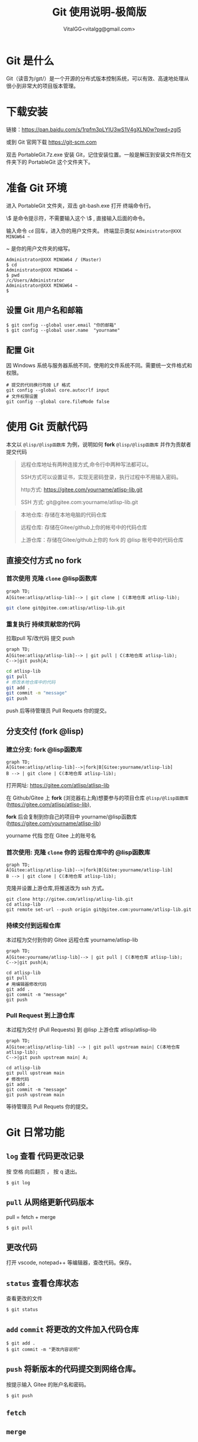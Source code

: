 #+title: Git 使用说明-极简版
#+author: VitalGG<vitalgg@gmail.com>

* Git 是什么
  Git（读音为/gɪt/）是一个开源的分布式版本控制系统，可以有效、高速地处理从很小到非常大的项目版本管理。
* 下载安装
  链接：[[https://pan.baidu.com/s/1rpfm3pLYIU3wS1V4gXLN0w?pwd=zgl5]]

  或到 Git 官网下载 [[https://git-scm.com]]

  双击 PortableGit.7z.exe 安装 Git，记住安装位置。一般是解压到安装文件所在文件夹下的 PortableGit 这个文件夹下。
* 准备 Git 环境
  进入 PortableGit 文件夹，双击 git-bash.exe 打开 终端命令行。

  \$ 是命令提示符，不需要输入这个 \$ , 直接输入后面的命令。

  输入命令 =cd= 回车，进入你的用户文件夹。 终端显示类似  =Administrator@XXX MINGW64 ~=

  ~ 是你的用户文件夹的缩写。

#+BEGIN_SRC shell
Administrator@XXX MINGW64 / (Master)
$ cd
Administrator@XXX MINGW64 ~
$ pwd
/c/Users/Administrator
Administrator@XXX MINGW64 ~
$
#+END_SRC

** 设置 Git 用户名和邮箱

#+BEGIN_SRC 
$ git config --global user.email "你的邮箱"
$ git config --global user.name  "yourname"
#+END_SRC

** 配置 Git

因 Windows 系统与服务器系统不同，使用的文件系统不同。需要统一文件格式和权限。

#+begin_src
  # 提交的代码换行均按 LF 格式
  git config --global core.autocrlf input
  # 文件权限设置
  git config --global core.fileMode false
#+end_src
* 使用 Git 贡献代码

  本文以 =@lisp/@lisp函数库= 为例，说明如何 *fork* =@lisp/@lisp函数库= 并作为贡献者提交代码
  
#+BEGIN_QUOTE
远程仓库地址有两种连接方式,命令行中两种写法都可以。

SSH方式可以设置证书，实现无密码登录，执行过程中不用输入密码。

http方式: https://gitee.com/yourname/atlisp-lib.git

SSH 方式: git@gitee.com:yourname/atlisp-lib.git
#+END_QUOTE

#+BEGIN_QUOTE
本地仓库: 存储在本地电脑的代码仓库

远程仓库: 存储在Gitee/github上你的帐号中的代码仓库

上游仓库：存储在Gitee/github上你的 fork 的 @lisp 帐号中的代码仓库
#+END_QUOTE

** 直接交付方式 no fork
*** 首次使用 克隆 =clone= @lisp函数库

#+BEGIN_SRC mermaid
graph TD;
A[Gitee:atlisp/atlisp-lib]--> | git clone | C(本地仓库 atlisp-lib);
#+END_SRC

#+BEGIN_SRC bash
git clone git@gitee.com:atlisp/atlisp-lib.git
#+END_SRC

*** 重复执行 持续贡献您的代码
    拉取pull 写/改代码 提交 push

#+BEGIN_SRC mermaid
graph TD;
A[Gitee:atlisp/atlisp-lib]--> | git pull | C(本地仓库 atlisp-lib);
C-->|git push|A;
#+END_SRC

#+BEGIN_SRC sh
cd atlisp-lib
git pull 
# 修改本地仓库中的代码
git add .
git commit -m "message"
git push
#+END_SRC

    push 后等待管理员 Pull Requets 你的提交。


** 分支交付 (fork @lisp)
*** 建立分支: fork @lisp函数库

#+BEGIN_SRC mermaid
graph TD;
A[Gitee:atlisp/atlisp-lib]-->|fork|B[Gitee:yourname/atlisp-lib]
B --> | git clone | C(本地仓库 atlisp-lib);
#+END_SRC

   打开网址: https://gitee.com/atlisp/atlisp-lib

   在 Github/Gitee 上 *fork* (浏览器右上角)想要参与的项目仓库 =@lisp/@lisp函数库= (https://gitee.com/atlisp/atlisp-lib), 

   *fork* 后会复制到你自己的项目中 yourname/@lisp函数库 (https://gitee.com/yourname/atlisp-lib)
   
   yourname 代指 您在 Gitee 上的账号名
   
*** 首次使用: 克隆 =clone= 你的 远程仓库中的 @lisp函数库

#+BEGIN_SRC mermaid
graph TD;
A[Gitee:atlisp/atlisp-lib]-->|fork|B[Gitee:yourname/atlisp-lib]
B --> | git clone | C(本地仓库 atlisp-lib);
#+END_SRC

克隆并设置上游仓库,将推送改为 ssh 方式。
#+BEGIN_SRC 
git clone http://gitee.com/atlisp/atlisp-lib.git
cd atlisp-lib
git remote set-url --push origin git@gitee.com:yourname/atlisp-lib.git
#+END_SRC

*** 持续交付到远程仓库
    本过程为交付到你的 Gitee 远程仓库 yourname/atlisp-lib

#+BEGIN_SRC mermaid
graph TD;
A[Gitee:yourname/atlisp-lib]--> | git pull | C(本地仓库 atlisp-lib);
C-->|git push|A;
#+END_SRC

#+BEGIN_SRC shell
cd atlisp-lib
git pull 
# 用编辑器修改代码
git add .
git commit -m "message"
git push
#+END_SRC

*** Pull Request 到上游仓库
    本过程为交付 (Pull Requests) 到 @lisp 上游仓库 atlisp/atlisp-lib

#+BEGIN_SRC mermaid
graph TD;
A[Gitee:atlisp/atlisp-lib] --> | git pull upstream main| C(本地仓库 atlisp-lib);
C-->|git push upstream main| A;
#+END_SRC

#+BEGIN_SRC 
cd atlisp-lib
git pull upstream main
# 修改代码
git add .
git commit -m "message"
git push upstream main
#+END_SRC

    等待管理员 Pull Requets 你的提交。

* Git 日常功能
** =log= 查看 代码更改记录
   按 空格 向后翻页 ， 按 q 退出。
#+BEGIN_SRC 
$ git log
#+END_SRC

** =pull= 从网络更新代码版本
   pull = fetch + merge
#+BEGIN_SRC 
$ git pull 
#+END_SRC
** 更改代码
   打开 vscode, notepad++ 等编辑器，查改代码。保存。

** =status= 查看仓库状态
   查看更改的文件
#+BEGIN_SRC 
$ git status
#+END_SRC

** =add= =commit= 将更改的文件加入代码仓库
#+BEGIN_SRC 
$ git add . 
$ git commit -m "更改内容说明"
#+END_SRC

** =push= 将新版本的代码提交到网络仓库。
   按提示输入 Gitee 的账户名和密码。
#+BEGIN_SRC 
$ git push 
#+END_SRC
** =fetch= 
** =merge=
* 后记
  最后请记得 加星 star 收藏 代码仓库 以及 关注所有动态


